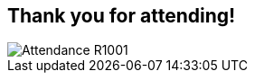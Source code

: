 :noaudio:
:scrollbar:
:data-uri:

== Thank you for attending!

image::images/Attendance-R1001.png[]

ifdef::showscript[]

=== Transcript


endif::showscript[]

